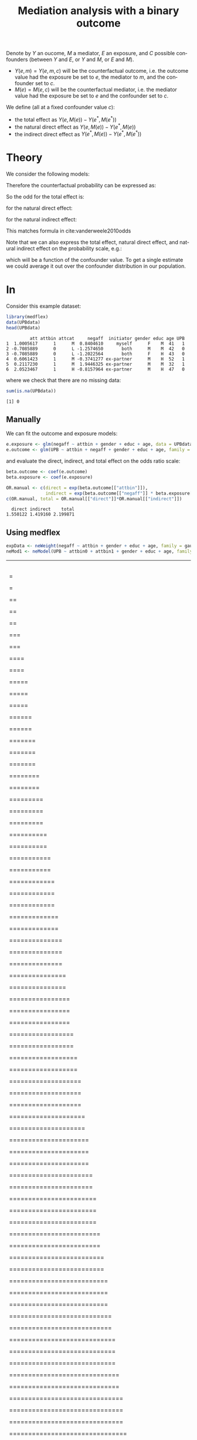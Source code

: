 #+TITLE: Mediation analysis with a binary outcome
#+Author: 


Denote by \(Y\) an oucome, \(M\) a mediator, \(E\) an exposure, and
\(C\) possible confounders (between \(Y\) and \(E\), or \(Y\) and
\(M\), or \(E\) and \(M\)).
- \(Y(e,m)=Y(e,m,c)\) will be the counterfactual outcome, i.e. the outcome
  value had the exposure be set to \(e\), the mediator to \(m\), and the confounder set to \(c\).
- \(M(e)=M(e,c)\) will be the counterfactual mediator, i.e. the mediator
  value had the exposure be set to \(e\) and the confounder set to \(c\).

\bigskip

We define (all at a fixed confounder value \(c\)):
- the total effect as \(Y(e,M(e))-Y(e^*,M(e^*))\)
- the natural direct effect as \(Y(e,M(e))-Y(e^*,M(e))\)
- the indirect direct effect as \(Y(e^*,M(e))-Y(e^*,M(e^*))\)

* Theory
We consider the following models:
#+BEGIN_EXPORT latex
\begin{align*}
\text{logit}\left(\Prob[Y=1|E,M,C]\right) &= \beta_0 + \beta_1 E + \beta_2 M + \beta_3 C \\
\Esp[M|E,C] &= \alpha_0 + \alpha_1 E + \alpha_3 C
\end{align*}
#+END_EXPORT

Therefore the counterfactual probability can be expressed as:
#+BEGIN_EXPORT latex
\begin{align*}
Y(e,M(e^*),c) &= \frac{1}{1+\exp^{-\beta_0 - \beta_1 e - \beta_2 M(e^*) + \beta_3 c}} \\
              &= \frac{1}{1+\exp^{-(\beta_0+\beta_2 \alpha_0) - (\beta_1 e + \beta_2 \alpha_1 e^*) + (\beta_3 + \beta_2 \alpha_3) c}} \\
\text{logit}\left(\Prob[Y(e,M(e^*),c)]\right) &= (\beta_0+\beta_2 \alpha_0) + (\beta_1 e + \beta_2 \alpha_1 e^*) + (\beta_3 + \beta_2 \alpha_3) c
\end{align*}
#+END_EXPORT

So the odd for the total effect is:
#+BEGIN_EXPORT latex
\[ OR^{TE} = \frac{\Prob[Y(e,M(e))]/\Prob[Y(e,M(e))]}{\Prob[Y(e^*,M(e^*))]/\Prob[Y(e^*,M(e^*))]} = \exp( (\beta_1 + \beta_2 \alpha_1)(e-e^*)) \]
#+END_EXPORT
for the natural direct effect:
#+BEGIN_EXPORT latex
\[ OR^{NDE} = \frac{\Prob[Y(e,M(e))]/\Prob[Y(e,M(e))]}{\Prob[Y(e^*,M(e))]/\Prob[Y(e^*,M(e))]} = \exp(\beta_1(e-e^*)) \]
#+END_EXPORT
for the natural indirect effect:
#+BEGIN_EXPORT latex
\[ OR^{NIE} = \frac{\Prob[Y(e^*,M(e))]/\Prob[Y(e^*,M(e))]}{\Prob[Y(e^*,M(e^*))]/\Prob[Y(e^*,M(e^*))]} = \exp(\beta_2\alpha_1(e-e^*)) \]
#+END_EXPORT
This matches formula in cite:vanderweele2010odds


\bigskip


Note that we can also express the total effect, natural direct effect,
and natural indirect effect on the probability scale, e.g.:
#+BEGIN_EXPORT latex
\begin{align*}
&\Prob[Y(e,M(e),c)=1] - \Prob[Y(e^*,M(e),c)=1] \\
&= \frac{1}{1+\exp^{-(\beta_0+\beta_2 \alpha_0) - (\beta_1 e + \beta_2 \alpha_1 e) + (\beta_3 + \beta_2 \alpha_3) c}}
- \frac{1}{1+\exp^{-(\beta_0+\beta_2 \alpha_0) - (\beta_1 e^* + \beta_2 \alpha_1 e) + (\beta_3 + \beta_2 \alpha_3) c}}
\end{align*}
#+END_EXPORT
which will be a function of the confounder value. To get a single
estimate we could average it out over the confounder distribution in
our population.

* In \Rlogo

Consider this example dataset:
#+BEGIN_SRC R :exports both :results output :session *R* :cache no
library(medflex)
data(UPBdata)
head(UPBdata)
#+END_SRC

#+RESULTS:
:          att attbin attcat     negaff  initiator gender educ age UPB
: 1  1.0005617      1      M  0.8404610     myself      F    M  41   1
: 2 -0.7085889      0      L -1.2574650       both      M    M  42   0
: 3 -0.7085889      0      L -1.2022564       both      F    H  43   0
: 4  0.6061423      1      M -0.3741277 ex-partner      M    H  52   1
: 5  0.2117230      1      M  1.9446325 ex-partner      M    M  32   1
: 6  2.0523467      1      H -0.8157964 ex-partner      M    H  47   0

where we check that there are no missing data:
#+BEGIN_SRC R :exports both :results output :session *R* :cache no
sum(is.na(UPBdata))
#+END_SRC

#+RESULTS:
: [1] 0

** Manually

We can fit the outcome and exposure models:
#+BEGIN_SRC R :exports both :results output :session *R* :cache no
e.exposure <- glm(negaff ~ attbin + gender + educ + age, data = UPBdata)
e.outcome <- glm(UPB ~ attbin + negaff + gender + educ + age, family = binomial("logit"), data = UPBdata)
#+END_SRC

#+RESULTS:

and evaluate the direct, indirect, and total effect on the odds ratio
scale:
#+BEGIN_SRC R :exports both :results output :session *R* :cache no
beta.outcome <- coef(e.outcome)
beta.exposure <- coef(e.exposure)

OR.manual <- c(direct = exp(beta.outcome[["attbin"]]),
               indirect = exp(beta.outcome[["negaff"]] * beta.exposure[["attbin"]]))
c(OR.manual, total = OR.manual[["direct"]]*OR.manual[["indirect"]])
#+END_SRC

#+RESULTS:
:   direct indirect    total 
: 1.550122 1.419160 2.199871

** Using medflex

#+BEGIN_SRC R :exports code :results output :session *R* :cache no
expData <- neWeight(negaff ~ attbin + gender + educ + age, family = gaussian, data = UPBdata)
neMod1 <- neModel(UPB ~ attbin0 + attbin1 + gender + educ + age, family = binomial("logit"), expData = expData)
#+END_SRC

#+RESULTS:
:   |                                                                              |                                                                      |   0%  |                                                                              |                                                                      |   1%  |                                                                              |=                                                                     |   1%  |                                                                              |=                                                                     |   2%  |                                                                              |==                                                                    |   2%  |                                                                              |==                                                                    |   3%  |                                                                              |==                                                                    |   4%  |                                                                              |===                                                                   |   4%  |                                                                              |===                                                                   |   5%  |                                                                              |====                                                                  |   5%  |                                                                              |====                                                                  |   6%  |                                                                              |=====                                                                 |   6%  |                                                                              |=====                                                                 |   7%  |                                                                              |=====                                                                 |   8%  |                                                                              |======                                                                |   8%  |                                                                              |======                                                                |   9%  |                                                                              |=======                                                               |   9%  |                                                                              |=======                                                               |  10%  |                                                                              |=======                                                               |  11%  |                                                                              |========                                                              |  11%  |                                                                              |========                                                              |  12%  |                                                                              |=========                                                             |  12%  |                                                                              |=========                                                             |  13%  |                                                                              |=========                                                             |  14%  |                                                                              |==========                                                            |  14%  |                                                                              |==========                                                            |  15%  |                                                                              |===========                                                           |  15%  |                                                                              |===========                                                           |  16%  |                                                                              |============                                                          |  16%  |                                                                              |============                                                          |  17%  |                                                                              |============                                                          |  18%  |                                                                              |=============                                                         |  18%  |                                                                              |=============                                                         |  19%  |                                                                              |==============                                                        |  19%  |                                                                              |==============                                                        |  20%  |                                                                              |==============                                                        |  21%  |                                                                              |===============                                                       |  21%  |                                                                              |===============                                                       |  22%  |                                                                              |================                                                      |  22%  |                                                                              |================                                                      |  23%  |                                                                              |================                                                      |  24%  |                                                                              |=================                                                     |  24%  |                                                                              |=================                                                     |  25%  |                                                                              |==================                                                    |  25%  |                                                                              |==================                                                    |  26%  |                                                                              |===================                                                   |  26%  |                                                                              |===================                                                   |  27%  |                                                                              |===================                                                   |  28%  |                                                                              |====================                                                  |  28%  |                                                                              |====================                                                  |  29%  |                                                                              |=====================                                                 |  29%  |                                                                              |=====================                                                 |  30%  |                                                                              |=====================                                                 |  31%  |                                                                              |======================                                                |  31%  |                                                                              |======================                                                |  32%  |                                                                              |=======================                                               |  32%  |                                                                              |=======================                                               |  33%  |                                                                              |=======================                                               |  34%  |                                                                              |========================                                              |  34%  |                                                                              |========================                                              |  35%  |                                                                              |=========================                                             |  35%  |                                                                              |=========================                                             |  36%  |                                                                              |==========================                                            |  36%  |                                                                              |==========================                                            |  37%  |                                                                              |==========================                                            |  38%  |                                                                              |===========================                                           |  38%  |                                                                              |===========================                                           |  39%  |                                                                              |============================                                          |  39%  |                                                                              |============================                                          |  40%  |                                                                              |============================                                          |  41%  |                                                                              |=============================                                         |  41%  |                                                                              |=============================                                         |  42%  |                                                                              |==============================                                        |  42%  |                                                                              |==============================                                        |  43%  |                                                                              |==============================                                        |  44%  |                                                                              |===============================                                       |  44%  |                                                                              |===============================                                       |  45%  |                                                                              |================================                                      |  45%  |                                                                              |================================                                      |  46%  |                                                                              |=================================                                     |  46%  |                                                                              |=================================                                     |  47%  |                                                                              |=================================                                     |  48%  |                                                                              |==================================                                    |  48%  |                                                                              |==================================                                    |  49%  |                                                                              |===================================                                   |  49%  |                                                                              |===================================                                   |  50%  |                                                                              |===================================                                   |  51%  |                                                                              |====================================                                  |  51%  |                                                                              |====================================                                  |  52%  |                                                                              |=====================================                                 |  52%  |                                                                              |=====================================                                 |  53%  |                                                                              |=====================================                                 |  54%  |                                                                              |======================================                                |  54%  |                                                                              |======================================                                |  55%  |                                                                              |=======================================                               |  55%  |                                                                              |=======================================                               |  56%  |                                                                              |========================================                              |  56%  |                                                                              |========================================                              |  57%  |                                                                              |========================================                              |  58%  |                                                                              |=========================================                             |  58%  |                                                                              |=========================================                             |  59%  |                                                                              |==========================================                            |  59%  |                                                                              |==========================================                            |  60%  |                                                                              |==========================================                            |  61%  |                                                                              |===========================================                           |  61%  |                                                                              |===========================================                           |  62%  |                                                                              |============================================                          |  62%  |                                                                              |============================================                          |  63%  |                                                                              |============================================                          |  64%  |                                                                              |=============================================                         |  64%  |                                                                              |=============================================                         |  65%  |                                                                              |==============================================                        |  65%  |                                                                              |==============================================                        |  66%  |                                                                              |===============================================                       |  66%  |                                                                              |===============================================                       |  67%  |                                                                              |===============================================                       |  68%  |                                                                              |================================================                      |  68%  |                                                                              |================================================                      |  69%  |                                                                              |=================================================                     |  69%  |                                                                              |=================================================                     |  70%  |                                                                              |=================================================                     |  71%  |                                                                              |==================================================                    |  71%  |                                                                              |==================================================                    |  72%  |                                                                              |===================================================                   |  72%  |                                                                              |===================================================                   |  73%  |                                                                              |===================================================                   |  74%  |                                                                              |====================================================                  |  74%  |                                                                              |====================================================                  |  75%  |                                                                              |=====================================================                 |  75%  |                                                                              |=====================================================                 |  76%  |                                                                              |======================================================                |  76%  |                                                                              |======================================================                |  77%  |                                                                              |======================================================                |  78%  |                                                                              |=======================================================               |  78%  |                                                                              |=======================================================               |  79%  |                                                                              |========================================================              |  79%  |                                                                              |========================================================              |  80%  |                                                                              |========================================================              |  81%  |                                                                              |=========================================================             |  81%  |                                                                              |=========================================================             |  82%  |                                                                              |==========================================================            |  82%  |                                                                              |==========================================================            |  83%  |                                                                              |==========================================================            |  84%  |                                                                              |===========================================================           |  84%  |                                                                              |===========================================================           |  85%  |                                                                              |============================================================          |  85%  |                                                                              |============================================================          |  86%  |                                                                              |=============================================================         |  86%  |                                                                              |=============================================================         |  87%  |                                                                              |=============================================================         |  88%  |                                                                              |==============================================================        |  88%  |                                                                              |==============================================================        |  89%  |                                                                              |===============================================================       |  89%  |                                                                              |===============================================================       |  90%  |                                                                              |===============================================================       |  91%  |                                                                              |================================================================      |  91%  |                                                                              |================================================================      |  92%  |                                                                              |=================================================================     |  92%  |                                                                              |=================================================================     |  93%  |                                                                              |=================================================================     |  94%  |                                                                              |==================================================================    |  94%  |                                                                              |==================================================================    |  95%  |                                                                              |===================================================================   |  95%  |                                                                              |===================================================================   |  96%  |                                                                              |====================================================================  |  96%  |                                                                              |====================================================================  |  97%  |                                                                              |====================================================================  |  98%  |                                                                              |===================================================================== |  98%  |                                                                              |===================================================================== |  99%  |                                                                              |======================================================================|  99%  |                                                                              |======================================================================| 100%


#+BEGIN_SRC R :exports both :results output :session *R* :cache no
exp(cbind(estimate = coef(neMod1),confint(neMod1))[c("attbin0", "attbin1"), ])
#+END_SRC
#+RESULTS:
:         estimate   95% LCL  95% UCL
: attbin0 1.486374 0.9624718 2.268073
: attbin1 1.420780 1.1915572 1.671315

#+BEGIN_SRC R :exports both :results output :session *R* :cache no
e.lm <- glm(negaff ~ factor(attbin), data = UPBdata)
e.logit <- glm(UPB ~ attbin + negaff, family = binomial("logit"), data = UPBdata)
#+END_SRC

#+RESULTS:

* References
#+LaTeX: \begingroup
#+LaTeX: \renewcommand{\section}[2]{}
bibliographystyle:apalike
[[bibliography:bibliography.bib]]
# help: https://gking.harvard.edu/files/natnotes2.pdf
#+LaTeX: \endgroup


* CONFIG :noexport:
# #+LaTeX_HEADER:\affil{Department of Biostatistics, University of Copenhagen, Copenhagen, Denmark}
#+LANGUAGE:  en
#+LaTeX_CLASS: org-article
#+LaTeX_CLASS_OPTIONS: [12pt]
#+OPTIONS:   title:t author:t toc:nil todo:nil
#+OPTIONS:   H:3 num:t 
#+OPTIONS:   TeX:t LaTeX:t
#+LATEX_HEADER: %
#+LATEX_HEADER: %%%% specifications %%%%
#+LATEX_HEADER: %
** Latex command
#+LATEX_HEADER: \usepackage{ifthen}
#+LATEX_HEADER: \usepackage{xifthen}
#+LATEX_HEADER: \usepackage{xargs}
#+LATEX_HEADER: \usepackage{xspace}
** Rlogo
#+LATEX_HEADER: \newcommand{\Rlogo}[1][0.07]{
#+LATEX_HEADER: \begin{tikzpicture}[scale=#1]
#+LATEX_HEADER: \shade [right color=grayR,left color=grayL,shading angle=60] 
#+LATEX_HEADER: (-3.55,0.3) .. controls (-3.55,1.75) 
#+LATEX_HEADER: and (-1.9,2.7) .. (0,2.7) .. controls (2.05,2.7)  
#+LATEX_HEADER: and (3.5,1.6) .. (3.5,0.3) .. controls (3.5,-1.2) 
#+LATEX_HEADER: and (1.55,-2) .. (0,-2) .. controls (-2.3,-2) 
#+LATEX_HEADER: and (-3.55,-0.75) .. cycle;
#+LATEX_HEADER: 
#+LATEX_HEADER: \fill[white] 
#+LATEX_HEADER: (-2.15,0.2) .. controls (-2.15,1.2) 
#+LATEX_HEADER: and (-0.7,1.8) .. (0.5,1.8) .. controls (2.2,1.8) 
#+LATEX_HEADER: and (3.1,1.2) .. (3.1,0.2) .. controls (3.1,-0.75) 
#+LATEX_HEADER: and (2.4,-1.45) .. (0.5,-1.45) .. controls (-1.1,-1.45) 
#+LATEX_HEADER: and (-2.15,-0.7) .. cycle;
#+LATEX_HEADER: 
#+LATEX_HEADER: \fill[blueM] 
#+LATEX_HEADER: (1.75,1.25) -- (-0.65,1.25) -- (-0.65,-2.75) -- (0.55,-2.75) -- (0.55,-1.15) -- 
#+LATEX_HEADER: (0.95,-1.15)  .. controls (1.15,-1.15) 
#+LATEX_HEADER: and (1.5,-1.9) .. (1.9,-2.75) -- (3.25,-2.75)  .. controls (2.2,-1) 
#+LATEX_HEADER: and (2.5,-1.2) .. (1.8,-0.95) .. controls (2.6,-0.9) 
#+LATEX_HEADER: and (2.85,-0.35) .. (2.85,0.2) .. controls (2.85,0.7) 
#+LATEX_HEADER: and (2.5,1.2) .. cycle;
#+LATEX_HEADER: 
#+LATEX_HEADER: \fill[white]  (1.4,0.4) -- (0.55,0.4) -- (0.55,-0.3) -- (1.4,-0.3).. controls (1.75,-0.3) 
#+LATEX_HEADER: and (1.75,0.4) .. cycle;
#+LATEX_HEADER: 
#+LATEX_HEADER: \end{tikzpicture}
#+LATEX_HEADER: }

** Notations
** Code
# Documentation at https://org-babel.readthedocs.io/en/latest/header-args/#results
# :tangle (yes/no/filename) extract source code with org-babel-tangle-file, see http://orgmode.org/manual/Extracting-source-code.html 
# :cache (yes/no)
# :eval (yes/no/never)
# :results (value/output/silent/graphics/raw/latex)
# :export (code/results/none/both)
#+PROPERTY: header-args :session *R* :tangle yes :cache no ## extra argument need to be on the same line as :session *R*
# Code display:
#+LATEX_HEADER: \RequirePackage{fancyvrb}
#+LATEX_HEADER: \DefineVerbatimEnvironment{verbatim}{Verbatim}{fontsize=\small,formatcom = {\color[rgb]{0.5,0,0}}}
# ## change font size input
# ## #+ATTR_LATEX: :options basicstyle=\ttfamily\scriptsize
# ## change font size output
# ## \RecustomVerbatimEnvironment{verbatim}{Verbatim}{fontsize=\tiny,formatcom = {\color[rgb]{0.5,0,0}}}
** Display 
#+LATEX_HEADER: \definecolor{grayR}{HTML}{8A8990}
#+LATEX_HEADER: \definecolor{grayL}{HTML}{C4C7C9}
#+LATEX_HEADER: \definecolor{blueM}{HTML}{1F63B5}
#+LATEX_HEADER: \RequirePackage{colortbl} % arrayrulecolor to mix colors
#+LATEX_HEADER: \RequirePackage{setspace} % to modify the space between lines - incompatible with footnote in beamer
#+LaTeX_HEADER:\renewcommand{\baselinestretch}{1.1}
#+LATEX_HEADER:\geometry{top=1cm}
#+LATEX_HEADER: \RequirePackage{colortbl} % arrayrulecolor to mix colors
# ## valid and cross symbols
#+LaTeX_HEADER: \RequirePackage{pifont}
#+LaTeX_HEADER: \RequirePackage{relsize}
#+LaTeX_HEADER: \newcommand{\Cross}{{\raisebox{-0.5ex}%
#+LaTeX_HEADER:		{\relsize{1.5}\ding{56}}}\hspace{1pt} }
#+LaTeX_HEADER: \newcommand{\Valid}{{\raisebox{-0.5ex}%
#+LaTeX_HEADER:		{\relsize{1.5}\ding{52}}}\hspace{1pt} }
#+LaTeX_HEADER: \newcommand{\CrossR}{ \textcolor{red}{\Cross} }
#+LaTeX_HEADER: \newcommand{\ValidV}{ \textcolor{green}{\Valid} }
# ## warning symbol
#+LaTeX_HEADER: \usepackage{stackengine}
#+LaTeX_HEADER: \usepackage{scalerel}
#+LaTeX_HEADER: \newcommand\Warning[1][3ex]{%
#+LaTeX_HEADER:   \renewcommand\stacktype{L}%
#+LaTeX_HEADER:   \scaleto{\stackon[1.3pt]{\color{red}$\triangle$}{\tiny\bfseries !}}{#1}%
#+LaTeX_HEADER:   \xspace
#+LaTeX_HEADER: }
# # change the color of the links
#+LaTeX_HEADER: \hypersetup{
#+LaTeX_HEADER:  citecolor=[rgb]{0,0.5,0},
#+LaTeX_HEADER:  urlcolor=[rgb]{0,0,0.5},
#+LaTeX_HEADER:  linkcolor=[rgb]{0,0,0.5},
#+LaTeX_HEADER: }
** Image
#+LATEX_HEADER: \RequirePackage{epstopdf} % to be able to convert .eps to .pdf image files
#+LATEX_HEADER: \RequirePackage{capt-of} % 
#+LATEX_HEADER: \RequirePackage{caption} % newlines in graphics
** List
#+LATEX_HEADER: \RequirePackage{enumitem} % to be able to convert .eps to .pdf image files
** Color
#+LaTeX_HEADER: \definecolor{light}{rgb}{1, 1, 0.9}
#+LaTeX_HEADER: \definecolor{lightred}{rgb}{1.0, 0.7, 0.7}
#+LaTeX_HEADER: \definecolor{lightblue}{rgb}{0.0, 0.8, 0.8}
#+LaTeX_HEADER: \newcommand{\darkblue}{blue!80!black}
#+LaTeX_HEADER: \newcommand{\darkgreen}{green!50!black}
#+LaTeX_HEADER: \newcommand{\darkred}{red!50!black}
** Box
#+LATEX_HEADER: \usepackage{mdframed}
** Shortcut
#+LATEX_HEADER: \newcommand{\first}{1\textsuperscript{st} }
#+LATEX_HEADER: \newcommand{\second}{2\textsuperscript{nd} }
#+LATEX_HEADER: \newcommand{\third}{3\textsuperscript{rd} }

** Algorithm
#+LATEX_HEADER: \RequirePackage{amsmath}
#+LATEX_HEADER: \RequirePackage{algorithm}
#+LATEX_HEADER: \RequirePackage[noend]{algpseudocode}
** Math
#+LATEX_HEADER: \RequirePackage{dsfont}
#+LATEX_HEADER: \RequirePackage{amsmath,stmaryrd,graphicx}
#+LATEX_HEADER: \RequirePackage{prodint} % product integral symbol (\PRODI)
# ## lemma
# #+LaTeX_HEADER: \RequirePackage{amsthm}
# #+LaTeX_HEADER: \newtheorem{theorem}{Theorem}
# #+LaTeX_HEADER: \newtheorem{lemma}[theorem]{Lemma}
*** Template for shortcut
#+LATEX_HEADER: \newcommand\defOperator[7]{%
#+LATEX_HEADER:	\ifthenelse{\isempty{#2}}{
#+LATEX_HEADER:		\ifthenelse{\isempty{#1}}{#7{#3}#4}{#7{#3}#4 \left#5 #1 \right#6}
#+LATEX_HEADER:	}{
#+LATEX_HEADER:	\ifthenelse{\isempty{#1}}{#7{#3}#4_{#2}}{#7{#3}#4_{#1}\left#5 #2 \right#6}
#+LATEX_HEADER: }
#+LATEX_HEADER: }
#+LATEX_HEADER: \newcommand\defUOperator[5]{%
#+LATEX_HEADER: \ifthenelse{\isempty{#1}}{
#+LATEX_HEADER:		#5\left#3 #2 \right#4
#+LATEX_HEADER: }{
#+LATEX_HEADER:	\ifthenelse{\isempty{#2}}{\underset{#1}{\operatornamewithlimits{#5}}}{
#+LATEX_HEADER:		\underset{#1}{\operatornamewithlimits{#5}}\left#3 #2 \right#4}
#+LATEX_HEADER: }
#+LATEX_HEADER: }
#+LATEX_HEADER: \newcommand{\defBoldVar}[2]{	
#+LATEX_HEADER:	\ifthenelse{\equal{#2}{T}}{\boldsymbol{#1}}{\mathbf{#1}}
#+LATEX_HEADER: }
*** Shortcuts
**** Probability
#+LATEX_HEADER: \newcommandx\Cov[2][1=,2=]{\defOperator{#1}{#2}{C}{ov}{\lbrack}{\rbrack}{\mathbb}}
#+LATEX_HEADER: \newcommandx\Esp[2][1=,2=]{\defOperator{#1}{#2}{E}{}{\lbrack}{\rbrack}{\mathbb}}
#+LATEX_HEADER: \newcommandx\Prob[2][1=,2=]{\defOperator{#1}{#2}{P}{}{\lbrack}{\rbrack}{\mathbb}}
#+LATEX_HEADER: \newcommandx\Qrob[2][1=,2=]{\defOperator{#1}{#2}{Q}{}{\lbrack}{\rbrack}{\mathbb}}
#+LATEX_HEADER: \newcommandx\Var[2][1=,2=]{\defOperator{#1}{#2}{V}{ar}{\lbrack}{\rbrack}{\mathbb}}
#+LATEX_HEADER: \newcommandx\Binom[2][1=,2=]{\defOperator{#1}{#2}{B}{}{(}{)}{\mathcal}}
#+LATEX_HEADER: \newcommandx\Gaus[2][1=,2=]{\defOperator{#1}{#2}{N}{}{(}{)}{\mathcal}}
#+LATEX_HEADER: \newcommandx\Wishart[2][1=,2=]{\defOperator{#1}{#2}{W}{ishart}{(}{)}{\mathcal}}
#+LATEX_HEADER: \newcommandx\Likelihood[2][1=,2=]{\defOperator{#1}{#2}{L}{}{(}{)}{\mathcal}}
#+LATEX_HEADER: \newcommandx\Information[2][1=,2=]{\defOperator{#1}{#2}{I}{}{(}{)}{\mathcal}}
#+LATEX_HEADER: \newcommandx\Score[2][1=,2=]{\defOperator{#1}{#2}{S}{}{(}{)}{\mathcal}}
**** Operators
#+LATEX_HEADER: \newcommandx\Vois[2][1=,2=]{\defOperator{#1}{#2}{V}{}{(}{)}{\mathcal}}
#+LATEX_HEADER: \newcommandx\IF[2][1=,2=]{\defOperator{#1}{#2}{IF}{}{(}{)}{\mathcal}}
#+LATEX_HEADER: \newcommandx\Ind[1][1=]{\defOperator{}{#1}{1}{}{(}{)}{\mathds}}
#+LATEX_HEADER: \newcommandx\Max[2][1=,2=]{\defUOperator{#1}{#2}{(}{)}{min}}
#+LATEX_HEADER: \newcommandx\Min[2][1=,2=]{\defUOperator{#1}{#2}{(}{)}{max}}
#+LATEX_HEADER: \newcommandx\argMax[2][1=,2=]{\defUOperator{#1}{#2}{(}{)}{argmax}}
#+LATEX_HEADER: \newcommandx\argMin[2][1=,2=]{\defUOperator{#1}{#2}{(}{)}{argmin}}
#+LATEX_HEADER: \newcommandx\cvD[2][1=D,2=n \rightarrow \infty]{\xrightarrow[#2]{#1}}
#+LATEX_HEADER: \newcommandx\Hypothesis[2][1=,2=]{
#+LATEX_HEADER:         \ifthenelse{\isempty{#1}}{
#+LATEX_HEADER:         \mathcal{H}
#+LATEX_HEADER:         }{
#+LATEX_HEADER: 	\ifthenelse{\isempty{#2}}{
#+LATEX_HEADER: 		\mathcal{H}_{#1}
#+LATEX_HEADER: 	}{
#+LATEX_HEADER: 	\mathcal{H}^{(#2)}_{#1}
#+LATEX_HEADER:         }
#+LATEX_HEADER:         }
#+LATEX_HEADER: }
#+LATEX_HEADER: \newcommandx\dpartial[4][1=,2=,3=,4=\partial]{
#+LATEX_HEADER: 	\ifthenelse{\isempty{#3}}{
#+LATEX_HEADER: 		\frac{#4 #1}{#4 #2}
#+LATEX_HEADER: 	}{
#+LATEX_HEADER: 	\left.\frac{#4 #1}{#4 #2}\right\rvert_{#3}
#+LATEX_HEADER: }
#+LATEX_HEADER: }
#+LATEX_HEADER: \newcommandx\dTpartial[3][1=,2=,3=]{\dpartial[#1][#2][#3][d]}
#+LATEX_HEADER: \newcommandx\ddpartial[3][1=,2=,3=]{
#+LATEX_HEADER: 	\ifthenelse{\isempty{#3}}{
#+LATEX_HEADER: 		\frac{\partial^{2} #1}{\partial #2^2}
#+LATEX_HEADER: 	}{
#+LATEX_HEADER: 	\frac{\partial^2 #1}{\partial #2\partial #3}
#+LATEX_HEADER: }
#+LATEX_HEADER: } 
**** General math
#+LATEX_HEADER: \newcommand\Real{\mathbb{R}}
#+LATEX_HEADER: \newcommand\Rational{\mathbb{Q}}
#+LATEX_HEADER: \newcommand\Natural{\mathbb{N}}
#+LATEX_HEADER: \newcommand\trans[1]{{#1}^\intercal}%\newcommand\trans[1]{{\vphantom{#1}}^\top{#1}}
#+LATEX_HEADER: \newcommand{\independent}{\mathrel{\text{\scalebox{1.5}{$\perp\mkern-10mu\perp$}}}}
#+LaTeX_HEADER: \newcommand\half{\frac{1}{2}}
#+LaTeX_HEADER: \newcommand\normMax[1]{\left|\left|#1\right|\right|_{max}}
#+LaTeX_HEADER: \newcommand\normTwo[1]{\left|\left|#1\right|\right|_{2}}

